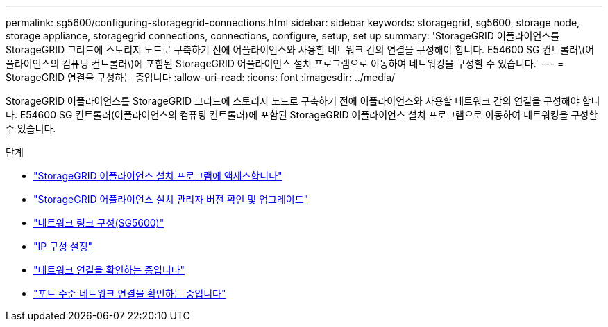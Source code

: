 ---
permalink: sg5600/configuring-storagegrid-connections.html 
sidebar: sidebar 
keywords: storagegrid, sg5600, storage node, storage appliance, storagegrid connections, connections, configure, setup, set up 
summary: 'StorageGRID 어플라이언스를 StorageGRID 그리드에 스토리지 노드로 구축하기 전에 어플라이언스와 사용할 네트워크 간의 연결을 구성해야 합니다. E54600 SG 컨트롤러\(어플라이언스의 컴퓨팅 컨트롤러\)에 포함된 StorageGRID 어플라이언스 설치 프로그램으로 이동하여 네트워킹을 구성할 수 있습니다.' 
---
= StorageGRID 연결을 구성하는 중입니다
:allow-uri-read: 
:icons: font
:imagesdir: ../media/


[role="lead"]
StorageGRID 어플라이언스를 StorageGRID 그리드에 스토리지 노드로 구축하기 전에 어플라이언스와 사용할 네트워크 간의 연결을 구성해야 합니다. E54600 SG 컨트롤러(어플라이언스의 컴퓨팅 컨트롤러)에 포함된 StorageGRID 어플라이언스 설치 프로그램으로 이동하여 네트워킹을 구성할 수 있습니다.

.단계
* link:accessing-storagegrid-appliance-installer-sg5600.html["StorageGRID 어플라이언스 설치 프로그램에 액세스합니다"]
* link:verifying-and-upgrading-storagegrid-appliance-installer-version.html["StorageGRID 어플라이언스 설치 관리자 버전 확인 및 업그레이드"]
* link:configuring-network-links-sg5600.html["네트워크 링크 구성(SG5600)"]
* link:setting-ip-configuration-sg5600.html["IP 구성 설정"]
* link:verifying-network-connections.html["네트워크 연결을 확인하는 중입니다"]
* link:verifying-port-level-network-connections.html["포트 수준 네트워크 연결을 확인하는 중입니다"]

